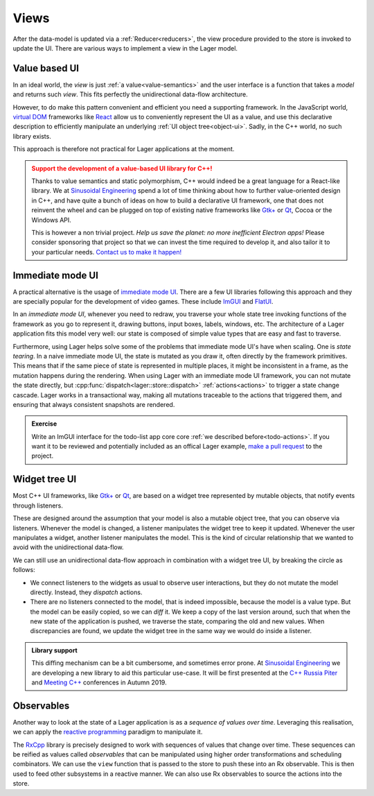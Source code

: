 
.. _views:

Views
=====

After the data-model is updated via a :ref:`Reducer<reducers>`, the
view procedure provided to the store is invoked to update the UI.
There are various ways to implement a view in the Lager model.

Value based UI
--------------

In an ideal world, the *view* is just :ref:`a value<value-semantics>`
and the user interface is a function that takes a *model* and returns
such *view*.  This fits perfectly the unidirectional data-flow architecture.

However, to do make this pattern convenient and efficient you need a
supporting framework.  In the JavaScript world, `virtual DOM`_
frameworks like React_ allow us to conveniently represent the UI as a
value, and use this declarative description to efficiently manipulate
an underlying :ref:`UI object tree<object-ui>`.  Sadly, in the C++
world, no such library exists.

This approach is therefore not practical for Lager applications at the
moment.

.. admonition:: Support the development of a value-based UI library for C++!
   :class: danger

   Thanks to value semantics and static polymorphism, C++ would indeed
   be a great language for a React-like library.  We at `Sinusoidal
   Engineering`_ spend a lot of time thinking about how to further
   value-oriented design in C++, and have quite a bunch of ideas on
   how to build a declarative UI framework, one that does not reinvent
   the wheel and can be plugged on top of existing native frameworks
   like `Gtk+`_ or Qt_, Cocoa or the Windows API.

   This is however a non trivial project. *Help us save the planet: no
   more inefficient Electron apps!* Please consider sponsoring that
   project so that we can invest the time required to develop it, and
   also tailor it to your particular needs. `Contact us to make it
   happen!`_

.. _virtual dom: https://reactjs.org/docs/faq-internals.html#what-is-the-virtual-dom
.. _react: https://reactjs.org/
.. _sinusoidal engineering: http://sinusoid.al/
.. _qt: https://www.qt.io/
.. _gtk+: https://www.gtk.org
.. _Contact us to make it happen!: mailto:juanpe@sinusoid.al

Immediate mode UI
-----------------

A practical alternative is the usage of `immediate mode UI`_. There
are a few UI libraries following this approach and they are specially
popular for the development of video games.  These include ImGUI_ and
FlatUI_.

In an *immediate mode UI*, whenever you need to redraw, you traverse
your whole state tree invoking functions of the framework as you go to
represent it, drawing buttons, input boxes, labels, windows, etc.  The
architecture of a Lager application fits this model very well: our
state is composed of simple value types that are easy and fast to
traverse.

Furthermore, using Lager helps solve some of the problems that
immediate mode UI's have when scaling.  One is *state tearing*. In a
naive immediate mode UI, the state is mutated as you draw it, often
directly by the framework primitives.  This means that if the same
piece of state is represented in multiple places, it might be
inconsistent in a frame, as the mutation happens during the rendering.
When using Lager with an immediate mode UI framework, you can not
mutate the state directly, but
:cpp:func:`dispatch<lager::store::dispatch>` :ref:`actions<actions>`
to trigger a state change cascade.  Lager works in a transactional
way, making all mutations traceable to the actions that triggered
them, and ensuring that always consistent snapshots are rendered.

.. admonition:: Exercise
   :class: tip

   Write an ImGUI interface for the todo-list app core
   core :ref:`we described before<todo-actions>`.  If you want it to
   be reviewed and potentially included as an offical Lager example,
   `make a pull request`_ to the project.

.. _imgui: https://github.com/ocornut/imgui
.. _flatui: http://google.github.io/flatui
.. _immediate mode UI: https://en.wikipedia.org/wiki/Immediate_mode_(computer_graphics)
.. _make a pull request: https://github.com/arximboldi/lager/pulls

.. _object-ui:

Widget tree UI
--------------

Most C++ UI frameworks, like `Gtk+`_ or Qt_, are based on a widget
tree represented by mutable objects, that notify events through
listeners.

These are designed around the assumption that your model is also a
mutable object tree, that you can observe via listeners.  Whenever the
model is changed, a listener manipulates the widget tree to keep it
updated.  Whenever the user manipulates a widget, another listener
manipulates the model.  This is the kind of circular relationship that
we wanted to avoid with the unidirectional data-flow.

We can still use an unidirectional data-flow approach in combination
with a widget tree UI, by breaking the circle as follows:

- We connect listeners to the widgets as usual to observe user
  interactions, but they do not mutate the model directly.  Instead,
  they *dispatch* actions.

- There are no listeners connected to the model, that is indeed
  impossible, because the model is a value type.  But the model can be
  easily copied, so we can *diff* it.  We keep a copy of the last
  version around, such that when the new state of the application is
  pushed, we traverse the state, comparing the old and new values.
  When discrepancies are found, we update the widget tree in the same
  way we would do inside a listener.

.. admonition:: Library support

   This diffing mechanism can be a bit cumbersome, and sometimes error
   prone. At `Sinusoidal Engineering`_ we are developing a new library
   to aid this particular use-case.  It will be first presented at the
   `C++ Russia Piter`_ and `Meeting C++`_ conferences in Autumn 2019.

.. _C++ Russia Piter: https://cppconf-piter.ru/en/
.. _Meeting C++: http://meetingcpp.com/

Observables
-----------

Another way to look at the state of a Lager application is as a
*sequence of values over time*.  Leveraging this realisation, we can
apply the `reactive programming`_ paradigm to manipulate it.

The `RxCpp`_ library is precisely designed to work with sequences of
values that change over time.  These sequences can be reified as
values called *observables* that can be manipulated using higher order
transformations and scheduling combinators.  We can use the ``view``
function that is passed to the store to push these into an Rx
observable.  This is then used to feed other subsystems in a reactive
manner.  We can also use Rx observables to source the actions into the
store.

.. _reactive programming: http://reactivex.io/intro.html
.. _RxCpp: https://github.com/ReactiveX/RxCpp
